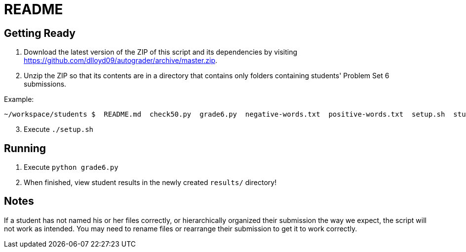 = README

== Getting Ready

. Download the latest version of the ZIP of this script and its dependencies by visiting https://github.com/dlloyd09/autograder/archive/master.zip.
. Unzip the ZIP so that its contents are in a directory that contains only folders containing students' Problem Set 6 submissions.

Example:

[source, bash]
----
~/workspace/students $  README.md  check50.py  grade6.py  negative-words.txt  positive-words.txt  setup.sh  student1/ student2/ student3/
----

[start=3]
. Execute `./setup.sh`

== Running

. Execute `python grade6.py`
. When finished, view student results in the newly created `results/` directory!

== Notes

If a student has not named his or her files correctly, or hierarchically organized their submission the way we expect, the script will not work as intended. You may need to rename files or rearrange their submission to get it to work correctly.

